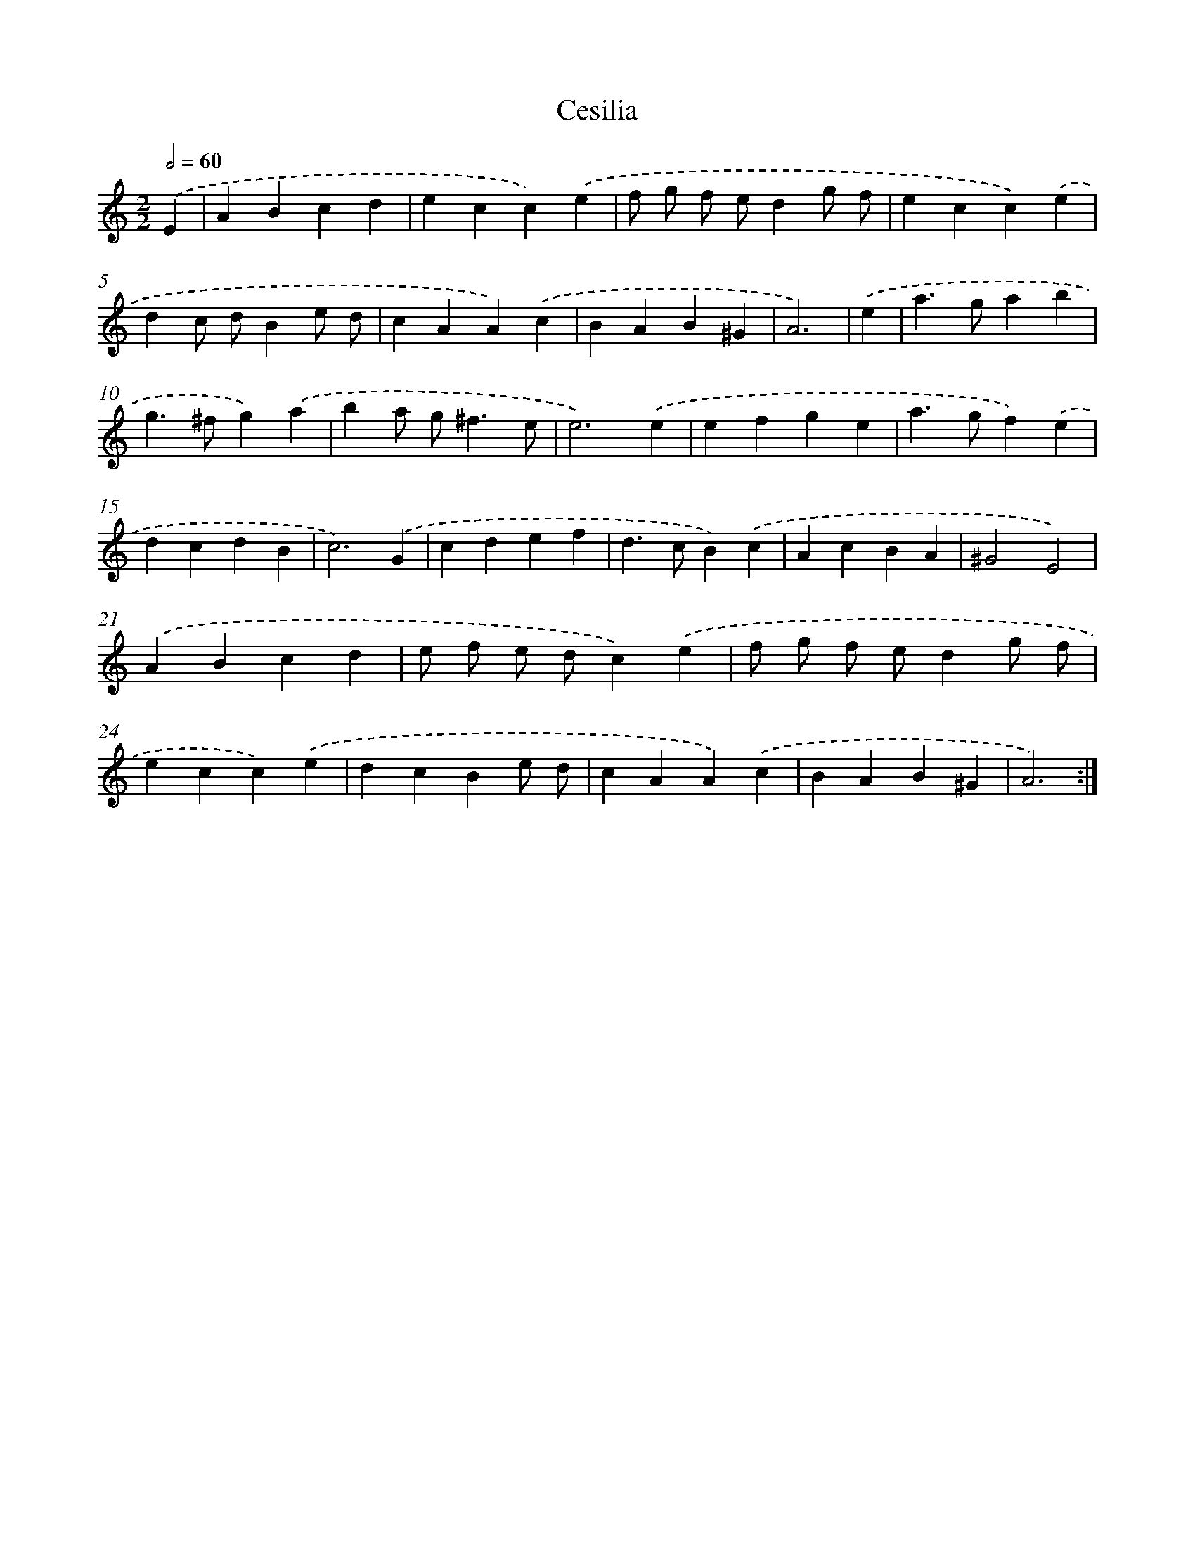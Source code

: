 X: 12547
T: Cesilia
%%abc-version 2.0
%%abcx-abcm2ps-target-version 5.9.1 (29 Sep 2008)
%%abc-creator hum2abc beta
%%abcx-conversion-date 2018/11/01 14:37:26
%%humdrum-veritas 303619870
%%humdrum-veritas-data 2073313109
%%continueall 1
%%barnumbers 0
L: 1/4
M: 2/2
Q: 1/2=60
K: C clef=treble
.('E [I:setbarnb 1]|
ABcd |
ecc).('e |
f/ g/ f/ e/dg/ f/ |
ecc).('e |
dc/ d/Be/ d/ |
cAA).('c |
BAB^G |
A3) |
.('e [I:setbarnb 9]|
a>gab |
g>^fg).('a |
ba/ g<^fe/ |
e3).('e |
efge |
a>gf).('e |
dcdB |
c3).('G |
cdef |
d>cB).('c |
AcBA |
^G2E2) |
.('ABcd |
e/ f/ e/ d/c).('e |
f/ g/ f/ e/dg/ f/ |
ecc).('e |
dcBe/ d/ |
cAA).('c |
BAB^G |
A3) :|]
